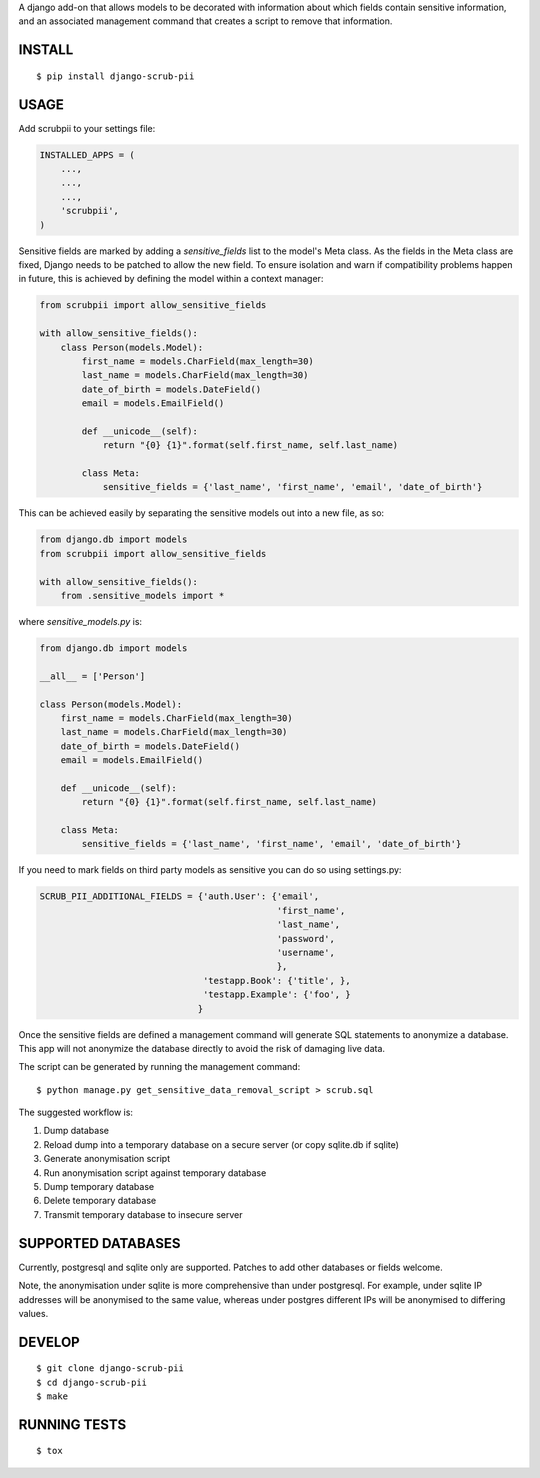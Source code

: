 A django add-on that allows models to be decorated with information about which fields contain sensitive information, and an associated management command that creates a script to remove that information.

.. image:: https://travis-ci.org/MatthewWilkes/django-scrub-pii.svg?branch=master
    :target: https://travis-ci.org/MatthewWilkes/django-scrub-pii

.. image:: https://coveralls.io/repos/github/MatthewWilkes/django-scrub-pii/badge.svg?branch=master
    :target: https://coveralls.io/github/MatthewWilkes/django-scrub-pii?branch=master


INSTALL
=======

::

    $ pip install django-scrub-pii

USAGE
=====

Add scrubpii to your settings file:

.. code :: python

    INSTALLED_APPS = (
        ...,
        ...,
        ...,
        'scrubpii',
    )

Sensitive fields are marked by adding a `sensitive_fields` list to the model's Meta class. As the fields in the Meta class are fixed, Django needs to be patched to allow the new field. To ensure isolation and warn if compatibility problems happen in future, this is achieved by defining the model within a context manager:

.. code :: python

    from scrubpii import allow_sensitive_fields
    
    with allow_sensitive_fields():
        class Person(models.Model):
            first_name = models.CharField(max_length=30)
            last_name = models.CharField(max_length=30)
            date_of_birth = models.DateField()
            email = models.EmailField()

            def __unicode__(self):
                return "{0} {1}".format(self.first_name, self.last_name)

            class Meta:
                sensitive_fields = {'last_name', 'first_name', 'email', 'date_of_birth'}

This can be achieved easily by separating the sensitive models out into a new file, as so:

.. code :: python

    from django.db import models
    from scrubpii import allow_sensitive_fields
    
    with allow_sensitive_fields():
        from .sensitive_models import *

where `sensitive_models.py` is:

.. code :: python

    from django.db import models
    
    __all__ = ['Person']
    
    class Person(models.Model):
        first_name = models.CharField(max_length=30)
        last_name = models.CharField(max_length=30)
        date_of_birth = models.DateField()
        email = models.EmailField()

        def __unicode__(self):
            return "{0} {1}".format(self.first_name, self.last_name)

        class Meta:
            sensitive_fields = {'last_name', 'first_name', 'email', 'date_of_birth'}


If you need to mark fields on third party models as sensitive you can do so using settings.py:

.. code :: python

    SCRUB_PII_ADDITIONAL_FIELDS = {'auth.User': {'email',
                                                 'first_name',
                                                 'last_name',
                                                 'password',
                                                 'username',
                                                 },
                                   'testapp.Book': {'title', },
                                   'testapp.Example': {'foo', }
                                  }

Once the sensitive fields are defined a management command will generate SQL statements to anonymize a database. This app will not anonymize the database directly to avoid the risk of damaging live data.

The script can be generated by running the management command:

::

    $ python manage.py get_sensitive_data_removal_script > scrub.sql

The suggested workflow is:

1. Dump database
2. Reload dump into a temporary database on a secure server (or copy sqlite.db if sqlite)
3. Generate anonymisation script
4. Run anonymisation script against temporary database
5. Dump temporary database
6. Delete temporary database
7. Transmit temporary database to insecure server

SUPPORTED DATABASES
===================

Currently, postgresql and sqlite only are supported. Patches to add other databases or fields welcome.

Note, the anonymisation under sqlite is more comprehensive than under postgresql. For example, under sqlite IP addresses will be anonymised to the same value, whereas under postgres different IPs will be anonymised to differing values.

DEVELOP
=======

::

    $ git clone django-scrub-pii
    $ cd django-scrub-pii
    $ make

RUNNING TESTS
=============

::

    $ tox


